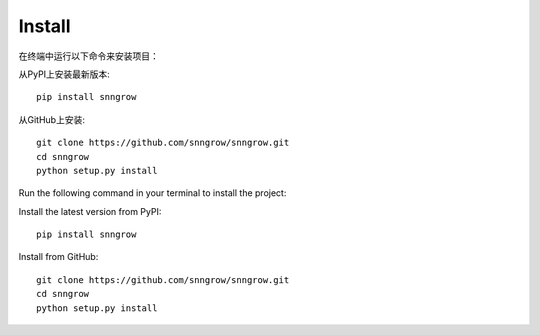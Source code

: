 Install
-------

在终端中运行以下命令来安装项目：

从PyPI上安装最新版本::

    pip install snngrow

从GitHub上安装::

    git clone https://github.com/snngrow/snngrow.git
    cd snngrow
    python setup.py install


Run the following command in your terminal to install the project:

Install the latest version from PyPI::

    pip install snngrow

Install from GitHub::

    git clone https://github.com/snngrow/snngrow.git
    cd snngrow
    python setup.py install